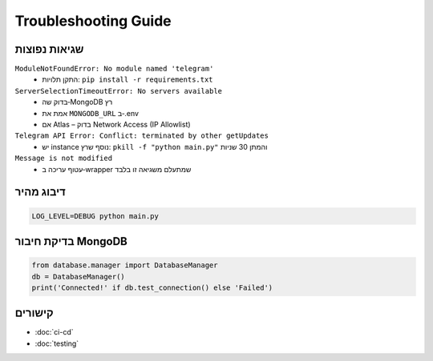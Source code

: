 Troubleshooting Guide
=====================

שגיאות נפוצות
-------------

``ModuleNotFoundError: No module named 'telegram'``
  - התקן תלויות: ``pip install -r requirements.txt``

``ServerSelectionTimeoutError: No servers available``
  - בדוק שה‑MongoDB רץ
  - אמת את ``MONGODB_URL`` ב‑.env
  - אם Atlas – בדוק Network Access (IP Allowlist)

``Telegram API Error: Conflict: terminated by other getUpdates``
  - יש instance נוסף שרץ: ``pkill -f "python main.py"`` והמתן 30 שניות

``Message is not modified``
  - עטוף עריכה ב‑wrapper שמתעלם משגיאה זו בלבד

דיבוג מהיר
----------

.. code-block:: bash

   LOG_LEVEL=DEBUG python main.py

בדיקת חיבור MongoDB
--------------------

.. code-block:: python

   from database.manager import DatabaseManager
   db = DatabaseManager()
   print('Connected!' if db.test_connection() else 'Failed')

קישורים
-------

- :doc:`ci-cd`
- :doc:`testing`
